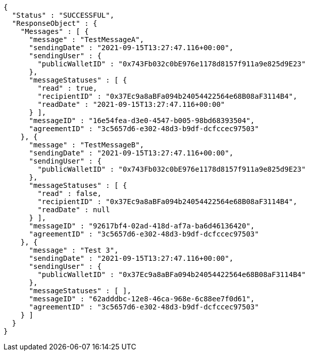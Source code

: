 [source,options="nowrap"]
----
{
  "Status" : "SUCCESSFUL",
  "ResponseObject" : {
    "Messages" : [ {
      "message" : "TestMessageA",
      "sendingDate" : "2021-09-15T13:27:47.116+00:00",
      "sendingUser" : {
        "publicWalletID" : "0x743Fb032c0bE976e1178d8157f911a9e825d9E23"
      },
      "messageStatuses" : [ {
        "read" : true,
        "recipientID" : "0x37Ec9a8aBFa094b24054422564e68B08aF3114B4",
        "readDate" : "2021-09-15T13:27:47.116+00:00"
      } ],
      "messageID" : "16e54fea-d3e0-4547-b005-98bd68393504",
      "agreementID" : "3c5657d6-e302-48d3-b9df-dcfccec97503"
    }, {
      "message" : "TestMessageB",
      "sendingDate" : "2021-09-15T13:27:47.116+00:00",
      "sendingUser" : {
        "publicWalletID" : "0x743Fb032c0bE976e1178d8157f911a9e825d9E23"
      },
      "messageStatuses" : [ {
        "read" : false,
        "recipientID" : "0x37Ec9a8aBFa094b24054422564e68B08aF3114B4",
        "readDate" : null
      } ],
      "messageID" : "92617bf4-02ad-418d-af7a-ba6d46136420",
      "agreementID" : "3c5657d6-e302-48d3-b9df-dcfccec97503"
    }, {
      "message" : "Test 3",
      "sendingDate" : "2021-09-15T13:27:47.116+00:00",
      "sendingUser" : {
        "publicWalletID" : "0x37Ec9a8aBFa094b24054422564e68B08aF3114B4"
      },
      "messageStatuses" : [ ],
      "messageID" : "62adddbc-12e8-46ca-968e-6c88ee7f0d61",
      "agreementID" : "3c5657d6-e302-48d3-b9df-dcfccec97503"
    } ]
  }
}
----
